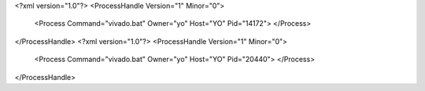 <?xml version="1.0"?>
<ProcessHandle Version="1" Minor="0">
    <Process Command="vivado.bat" Owner="yo" Host="YO" Pid="14172">
    </Process>
</ProcessHandle>
<?xml version="1.0"?>
<ProcessHandle Version="1" Minor="0">
    <Process Command="vivado.bat" Owner="yo" Host="YO" Pid="20440">
    </Process>
</ProcessHandle>
